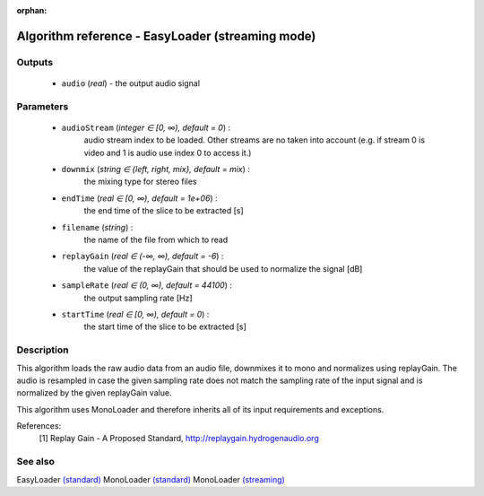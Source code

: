 :orphan:

Algorithm reference - EasyLoader (streaming mode)
=================================================

Outputs
-------

 - ``audio`` (*real*) - the output audio signal

Parameters
----------

 - ``audioStream`` (*integer ∈ [0, ∞), default = 0*) :
     audio stream index to be loaded. Other streams are no taken into account (e.g. if stream 0 is video and 1 is audio use index 0 to access it.)
 - ``downmix`` (*string ∈ {left, right, mix}, default = mix*) :
     the mixing type for stereo files
 - ``endTime`` (*real ∈ [0, ∞), default = 1e+06*) :
     the end time of the slice to be extracted [s]
 - ``filename`` (*string*) :
     the name of the file from which to read
 - ``replayGain`` (*real ∈ (-∞, ∞), default = -6*) :
     the value of the replayGain that should be used to normalize the signal [dB]
 - ``sampleRate`` (*real ∈ (0, ∞), default = 44100*) :
     the output sampling rate [Hz]
 - ``startTime`` (*real ∈ [0, ∞), default = 0*) :
     the start time of the slice to be extracted [s]

Description
-----------

This algorithm loads the raw audio data from an audio file, downmixes it to mono and normalizes using replayGain. The audio is resampled in case the given sampling rate does not match the sampling rate of the input signal and is normalized by the given replayGain value.

This algorithm uses MonoLoader and therefore inherits all of its input requirements and exceptions.


References:
  [1] Replay Gain - A Proposed Standard,
  http://replaygain.hydrogenaudio.org


See also
--------

EasyLoader `(standard) <std_EasyLoader.html>`__
MonoLoader `(standard) <std_MonoLoader.html>`__
MonoLoader `(streaming) <streaming_MonoLoader.html>`__
